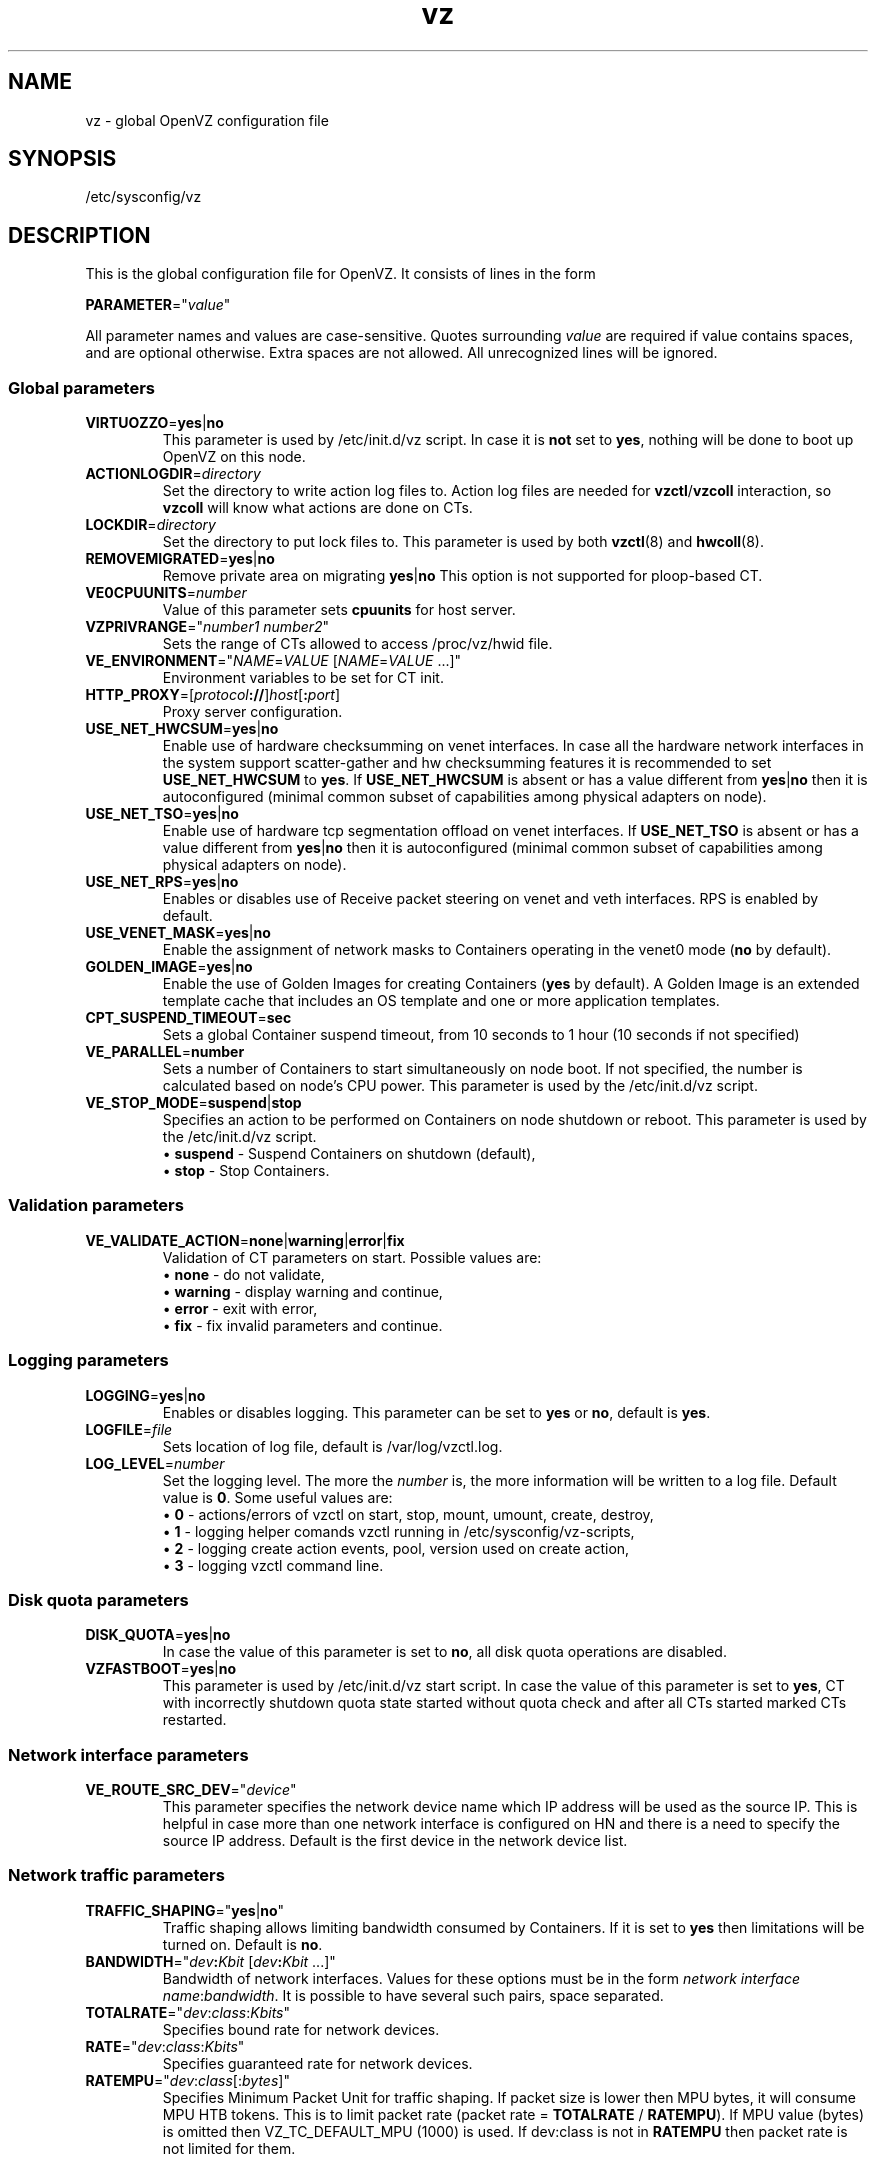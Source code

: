 .TH vz 5 "February 2011" "OpenVZ"
.SH NAME
vz \- global OpenVZ configuration file
.SH SYNOPSIS
/etc/sysconfig/vz
.SH DESCRIPTION
This is the global configuration file for OpenVZ.
It consists of lines in the form
.PP
\fBPARAMETER\fR="\fIvalue\fR"
.PP
All parameter names and values are case-sensitive.
Quotes surrounding \fIvalue\fR are required if value contains spaces, and
are optional otherwise. Extra spaces are not allowed. All unrecognized lines
will be ignored.
.SS Global parameters
.IP \fBVIRTUOZZO\fR=\fByes\fR|\fBno\fR
This parameter is used by \f(CW/etc/init.d/vz\fR script.
In case it is \fBnot\fR set to \fByes\fR, nothing will be done
to boot up OpenVZ on this node.
.IP "\fBACTIONLOGDIR\fR=\fIdirectory\fR"
Set the directory to write action log files to. Action log files are needed
for \fBvzctl\fR/\fBvzcoll\fR interaction, so \fBvzcoll\fR will know
what actions are done on CTs.
.IP "\fBLOCKDIR\fR=\fIdirectory\fR"
Set the directory to put lock files to. This parameter is used by both
\fBvzctl\fR(8) and \fBhwcoll\fR(8).
.IP \fBREMOVEMIGRATED\fR=\fByes\fR|\fBno\fR
Remove private area on migrating \fByes\fR|\fBno\fR
This option is not supported for ploop-based CT.
.IP \fBVE0CPUUNITS\fR=\fInumber\fR
Value of this parameter sets \fBcpuunits\fR for host server.
.IP \fBVZPRIVRANGE\fR="\fInumber1\fR\ \fInumber2\fR"
Sets the range of CTs allowed to access /proc/vz/hwid file.
.IP \fBVE_ENVIRONMENT\fR="\fINAME\fR=\fIVALUE\fR\ [\fINAME\fR=\fIVALUE\fR\ ...]"
Environment variables to be set for CT init.
.IP "\fBHTTP_PROXY\fR=[\fIprotocol\fB://\fR]\fIhost\fR[\fB:\fIport\fR]"
Proxy server configuration.
.IP "\fBUSE_NET_HWCSUM\fR=\fByes\fR|\fBno\fR"
Enable use of hardware checksumming on venet interfaces.
In case all the hardware network interfaces in the system support scatter-gather
and hw checksumming features it is recommended to set \fBUSE_NET_HWCSUM\fR to
\fByes\fR.
If \fBUSE_NET_HWCSUM\fR is absent or has a value different from
\fByes\fR|\fBno\fR then it is autoconfigured
(minimal common subset of capabilities among physical adapters on node).
.IP "\fBUSE_NET_TSO\fR=\fByes\fR|\fBno\fR"
Enable use of hardware tcp segmentation offload on venet interfaces.
If \fBUSE_NET_TSO\fR is absent or has a value different from
\fByes\fR|\fBno\fR then it is autoconfigured
(minimal common subset of capabilities among physical adapters on node).
.IP "\fBUSE_NET_RPS\fR=\fByes\fR|\fBno\fR"
Enables or disables use of Receive packet steering on venet and veth interfaces.
RPS is enabled by default.
.IP "\fBUSE_VENET_MASK\fR=\fByes\fR|\fBno\fR"
Enable the assignment of network masks to Containers operating in the venet0
mode (\fBno\fR by default).
.IP "\fBGOLDEN_IMAGE\fR=\fByes\fR|\fBno\fR"
Enable the use of Golden Images for creating Containers (\fByes\fR by default).
A Golden Image is an extended template cache that includes an OS template and
one or more application templates.
.IP "\fBCPT_SUSPEND_TIMEOUT\fR=\fBsec\fR"
Sets a global Container suspend timeout, from 10 seconds to 1 hour (10 seconds if not specified)
.IP "\fBVE_PARALLEL\fR=\fBnumber\fR"
Sets a number of Containers to start simultaneously on node boot. If not
specified, the number is calculated based on node's CPU power.
This parameter is used by the \f(CW/etc/init.d/vz\fR script.
.IP "\fBVE_STOP_MODE\fR=\fBsuspend\fR|\fBstop\fR"
Specifies an action to be performed on Containers on node shutdown or reboot.
This parameter is used by the \f(CW/etc/init.d/vz\fR script.
.br
 \(bu \fBsuspend\fR - Suspend Containers on shutdown (default),
.br
 \(bu \fBstop\fR - Stop Containers.
.SS Validation parameters
.IP \fBVE_VALIDATE_ACTION\fR=\fBnone\fR|\fBwarning\fR|\fBerror\fR|\fBfix\fR
Validation of CT parameters on start. Possible values are:
.br
 \(bu \fBnone\fR - do not validate,
.br
 \(bu \fBwarning\fR - display warning and continue,
.br
 \(bu \fBerror\fR - exit with error,
.br
 \(bu \fBfix\fR - fix invalid parameters and continue.
.SS Logging parameters
.IP "\fBLOGGING\fR=\fByes\fR|\fBno\fR"
Enables or disables logging. This parameter can be set to \fByes\fR or
\fBno\fR, default is \fByes\fR.
.IP \fBLOGFILE\fR=\fIfile\fR
Sets location of log file, default is \f(CR/var/log/vzctl.log\fR.
.IP "\fBLOG_LEVEL\fR=\fInumber\fR"
Set the logging level. The more the \fInumber\fR is, the more information will be
written to a log file. Default value is \fB0\fR. Some useful values are:
.br
 \(bu \fB0\fR - actions/errors of vzctl on start, stop, mount, umount, create, destroy,
.br
 \(bu \fB1\fR - logging helper comands vzctl running in /etc/sysconfig/vz-scripts,
.br
 \(bu \fB2\fR - logging create action events, pool, version used on create action,
.br
 \(bu \fB3\fR - logging vzctl command line.
.SS Disk quota parameters
.IP \fBDISK_QUOTA\fR=\fByes\fR|\fBno\fR
In case the value of this parameter is set to \fBno\fR, all disk
quota operations are disabled.
.IP \fBVZFASTBOOT\fR=\fByes\fR|\fBno\fR
This parameter is used by \f(CR/etc/init.d/vz start\fR script. In case the value
of this parameter is set to \fByes\fR, CT with incorrectly shutdown quota state
started without quota check and after all CTs started marked CTs restarted.
.SS Network interface parameters
.IP \fBVE_ROUTE_SRC_DEV\fR="\fIdevice\fR"
This parameter specifies the network device name which IP address will be
used as the source IP. This is helpful in case more than one network
interface is configured on HN and there is a need to specify the source
IP address. Default is the first device in the network device list.
.SS Network traffic parameters
.IP \fBTRAFFIC_SHAPING\fR="\fByes\fR|\fBno\fR"
Traffic shaping allows limiting bandwidth consumed by Containers.
If it is set to \fByes\fR then limitations will be turned on. Default is
\fBno\fR.
.IP \fBBANDWIDTH\fR="\fIdev\fB:\fIKbit\fR\ [\fIdev\fB:\fIKbit\fR\ ...]"
Bandwidth of network interfaces. Values for these options must be in the form
\fInetwork interface name\fR:\fIbandwidth\fR. It is possible to have several
such pairs, space separated.
.IP \fBTOTALRATE\fR="\fIdev\fR:\fIclass\fR:\fIKbits\fR\fI\fR"
Specifies bound rate for network devices.
.IP \fBRATE\fR="\fIdev\fR:\fIclass\fR:\fIKbits\fR\fI\fR"
Specifies guaranteed rate for network devices.
.IP \fBRATEMPU\fR="\fIdev\fR:\fIclass\fR[:\fIbytes\fR]"
Specifies Minimum Packet Unit for traffic shaping.
If packet size is lower then MPU bytes, it will consume MPU HTB tokens.
This is to limit packet rate (packet rate = \fBTOTALRATE\fR / \fBRATEMPU\fR).
If MPU value (bytes) is omitted then VZ_TC_DEFAULT_MPU (1000) is used.
If dev:class is not in \fBRATEMPU\fR then packet rate is not limited for them.
.SS Disk IO limit parameters
.IP \fBVZ_TOOLS_BCID\fR="\fIID\fR"
Enables disk IO limits for backup, restore, and migration operations. Make sure that no Container with the specified \fIID\fR exists on the Node.
.IP \fBVZ_TOOLS_IOLIMIT\fR="\fIlimit\fR"
Sets the disk IO \fIlimit\fR for backup, restore, and migration operations, in bytes per second.
.IP \fBVZ_TOOLS_MEMLIMIT\fR="\fIlimit\fR"
Sets the memory \fIlimit\fR for backup, restore, and migration operations, in bytes.
.SS Parallels File Caching parameters
.IP \fBPFCACHE_BCID\fR="\fIID\fR"
Enables disk IO limits for the Parallels File Cache. Make sure that no Container with the specified \fIID\fR exists on the Node.
.IP \fBPFCACHE_INCLUDES\fR="\fIdirectory\fR\ [\fIdirectory\fR\ ...]\fR"
Specify the directories inside Containers to enable the Parallels File Caching feature for.
.IP \fBPFCACHE\fR="\fIdirectory\fR"
Specify the path to the Parallels File Caching directory that will store Container common files.
.IP \fBPFCACHE_IMAGE\fR="\fIdirectory\fR"
Specify the path to the Parallels File Caching ploop image.
.SS Template parameters
.IP \fBTEMPLATE\fR="\fIdirectory\fR"
Value of this parameter is the \fIdirectory\fR in which all
the files and directories shared between all CTs are stored.
.SS Defaults for CT
Below parameters are defaults for CT, and gets overwritten by parameters in
\fBve.conf\fR(5) CT configuration file.
.IP \fBVE_ROOT\fR=\fIdirectory\fR
Value of this parameter is the \fIdirectory\fR which serves as CT root
mount point. Value must contain literal string \fB$VEID\fR, which
will be substituted with actual numeric CT ID.
.IP \fBVE_PRIVATE\fR=\fIdirectory\fR
Value of this parameter is the \fIdirectory\fR in which all the
files and directories specific to that CT are stored. Value must contain
literal string \fB$VEID\fR, which will be substituted with actual numeric
CT ID.
.IP \fBCONFIGFILE\fR=\fIname\fR
Specifies default configuration file for create action, corresponds to
\fB--config\fR option of \fBvzctl create\fR.
.PP
Any other parameter that appears in per-CT configuration file \fBve.conf\fR(5)
can be also set here. Still, it is recommended to keep \fBTEMPLATE\fR,
\fBVE_PRIVATE\fR and \fBVE_ROOT\fR in this configuration files, and all the
other CT-related parameters in per-CT configuration files.
.SH SEE ALSO
.BR vzctl (8),
.BR vzpkg (8),
.BR ve.conf (5).
.SH COPYRIGHT
Copyright (c) 1999-2015 Parallels IP Holdings GmbH. All rights reserved.
